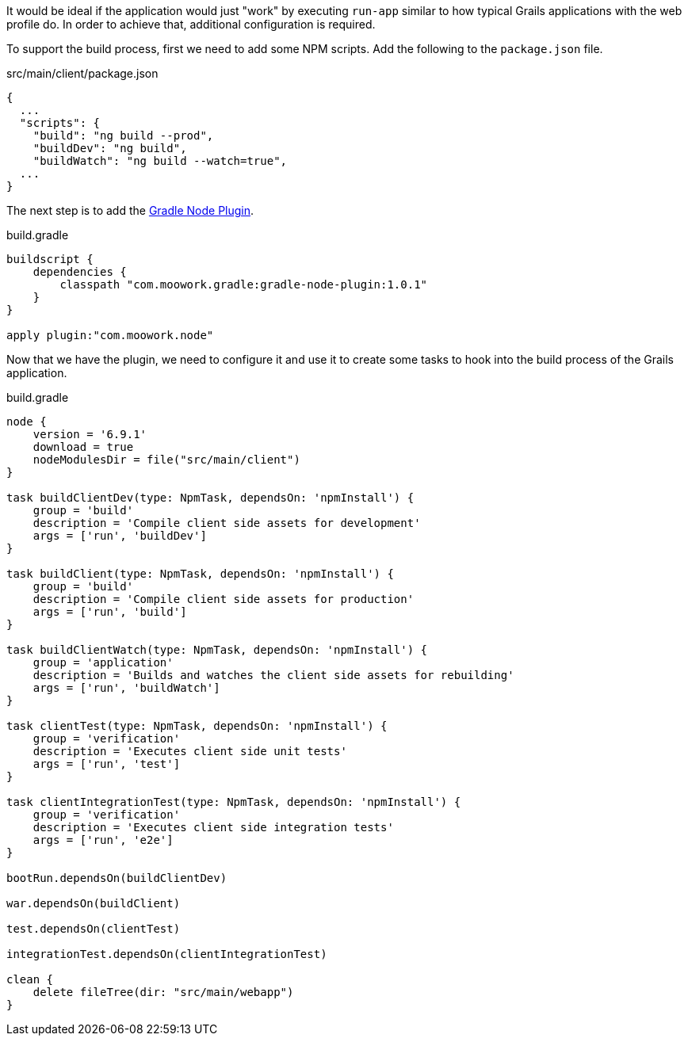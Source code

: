 It would be ideal if the application would just "work" by executing `run-app` similar to how typical Grails applications with the web profile do. In order to achieve that, additional configuration is required.

To support the build process, first we need to add some NPM scripts. Add the following to the `package.json` file.

[source,json]
.src/main/client/package.json
----
{
  ...
  "scripts": {
    "build": "ng build --prod",
    "buildDev": "ng build",
    "buildWatch": "ng build --watch=true",
  ...
}
----

The next step is to add the https://github.com/srs/gradle-node-plugin[Gradle Node Plugin].

[source,groovy]
.build.gradle
----
buildscript {
    dependencies {
        classpath "com.moowork.gradle:gradle-node-plugin:1.0.1"
    }
}

apply plugin:"com.moowork.node"
----

Now that we have the plugin, we need to configure it and use it to create some tasks to hook into the build process of the Grails application.

[source,groovy]
.build.gradle
----
node {
    version = '6.9.1'
    download = true
    nodeModulesDir = file("src/main/client")
}

task buildClientDev(type: NpmTask, dependsOn: 'npmInstall') {
    group = 'build'
    description = 'Compile client side assets for development'
    args = ['run', 'buildDev']
}

task buildClient(type: NpmTask, dependsOn: 'npmInstall') {
    group = 'build'
    description = 'Compile client side assets for production'
    args = ['run', 'build']
}

task buildClientWatch(type: NpmTask, dependsOn: 'npmInstall') {
    group = 'application'
    description = 'Builds and watches the client side assets for rebuilding'
    args = ['run', 'buildWatch']
}

task clientTest(type: NpmTask, dependsOn: 'npmInstall') {
    group = 'verification'
    description = 'Executes client side unit tests'
    args = ['run', 'test']
}

task clientIntegrationTest(type: NpmTask, dependsOn: 'npmInstall') {
    group = 'verification'
    description = 'Executes client side integration tests'
    args = ['run', 'e2e']
}

bootRun.dependsOn(buildClientDev)

war.dependsOn(buildClient)

test.dependsOn(clientTest)

integrationTest.dependsOn(clientIntegrationTest)

clean {
    delete fileTree(dir: "src/main/webapp")
}
----